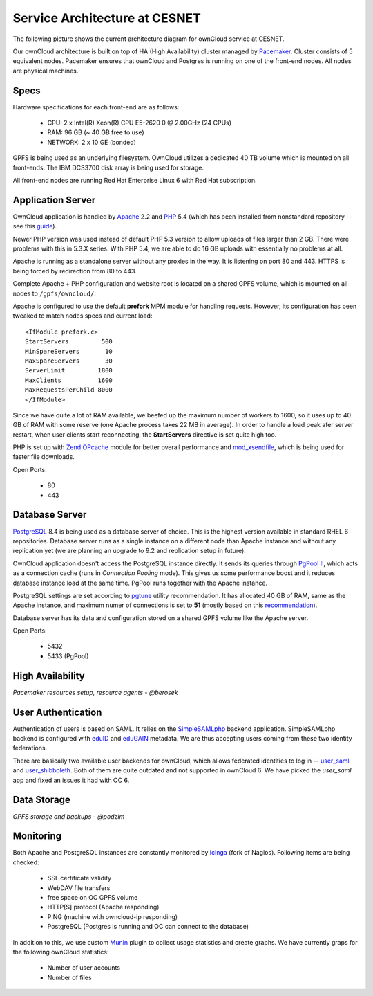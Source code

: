 Service Architecture at CESNET
===============================

The following picture shows the current architecture diagram for
ownCloud service at CESNET.

.. image:: images/architecture/CesnetOcArchitecture1.0.png

Our ownCloud architecture is built on top of HA (High Availability) cluster
managed by Pacemaker_. Cluster consists of 5 equivalent nodes.
Pacemaker ensures that ownCloud and Postgres is running on one
of the front-end nodes. All nodes are physical machines.

Specs
------

Hardware specifications for each front-end are as follows:

  * CPU: 2 x Intel(R) Xeon(R) CPU E5-2620 0 @ 2.00GHz (24 CPUs)
  * RAM: 96 GB (~ 40 GB free to use)
  * NETWORK: 2 x 10 GE (bonded)

GPFS is being used as an underlying filesystem. OwnCloud utilizes a dedicated
40 TB volume which is mounted on all front-ends. The IBM DCS3700 disk array
is being used for storage.

All front-end nodes are running Red Hat Enterprise Linux 6 with Red Hat subscription.

Application Server
------------------

OwnCloud application is handled by Apache_ 2.2 and PHP_ 5.4
(which has been installed from nonstandard repository -- see this guide_).

Newer PHP version was used instead of default PHP 5.3 version to allow
uploads of files larger than 2 GB. There were problems with this in 5.3.X series.
With PHP 5.4, we are able to do 16 GB uploads with essentially no problems at all.

Apache is running as a standalone server without any proxies in the way. It is
listening on port 80 and 443. HTTPS is being forced by redirection from
80 to 443.

Complete Apache + PHP configuration and website root is located on a shared GPFS volume,
which is mounted on all nodes to ``/gpfs/owncloud/``.

Apache is configured to use the default **prefork** MPM module for handling requests.
However, its configuration has been tweaked to match nodes specs and current load::
        <IfModule prefork.c>
        StartServers         500
        MinSpareServers       10
        MaxSpareServers       30
        ServerLimit         1800
        MaxClients          1600
        MaxRequestsPerChild 8000
        </IfModule>
Since we have quite a lot of RAM available, we beefed up the maximum number of workers
to 1600, so it uses up to 40 GB of RAM with some reserve (one Apache process takes 22 MB in average).
In order to handle a load peak afer server restart, when user clients start reconnecting, the
**StartServers** directive is set quite high too.

PHP is set up with `Zend OPcache`_ module for better overall performance and `mod_xsendfile`_, which is being
used for faster file downloads.

Open Ports:

  * 80
  * 443

Database Server
---------------

PostgreSQL_ 8.4 is being used as a database server of choice. This is the highest version available
in standard RHEL 6 repositories. Database server runs as a single instance on a
different node than Apache instance and without any replication yet (we are planning an upgrade to 9.2
and replication setup in future).

OwnCloud application doesn't access the PostgreSQL instance directly. It sends its queries
through `PgPool II`_, which acts as a connection cache (runs in *Connection Pooling* mode).
This gives us some performance boost and it reduces database instance load at the same time.
PgPool runs together with the Apache instance.

PostgreSQL settings are set according to pgtune_ utility recommendation. It has allocated
40 GB of RAM, same as the Apache instance, and maximum numer of connections is set to **51**
(mostly based on this recommendation_).

Database server has its data and configuration stored on a shared GPFS volume like the Apache server.

Open Ports:

  * 5432
  * 5433 (PgPool)

High Availability
-----------------

*Pacemaker resources setup, resource agents - @berosek*

User Authentication
-------------------

Authentication of users is based on SAML. It relies on the SimpleSAMLphp_ backend application.
SimpleSAMLphp backend is configured with eduID_ and eduGAIN_ metadata.
We are thus accepting users coming from these two identity federations.

There are basically two available user backends for ownCloud, which allows federated
identities to log in -- `user_saml`_ and `user_shibboleth`_. Both of them are quite outdated
and not supported in ownCloud 6. We have picked the *user_saml* app and fixed an issues it 
had with OC 6.

Data Storage
------------

*GPFS storage and backups - @podzim*

Monitoring
----------

Both Apache and PostgreSQL instances are constantly monitored by Icinga_ (fork of Nagios).
Following items are being checked:

  * SSL certificate validity
  * WebDAV file transfers
  * free space on OC GPFS volume
  * HTTP[S] protocol (Apache responding)
  * PING (machine with owncloud-ip responding)
  * PostgreSQL (Postgres is running and OC can connect to the database)

In addition to this, we use custom Munin_  plugin to collect usage statistics
and create graphs. We have currently graps for the following ownCloud statistics:

  * Number of user accounts
  * Number of files


.. links
.. _Pacemaker: http://clusterlabs.org/quickstart-redhat.html
.. _Apache: https://httpd.apache.org/
.. _PHP: http://www.php.net/
.. _guide: http://developerblog.redhat.com/2013/08/01/php-5-4-on-rhel-6-using-rhscl/
.. _`Zend OPcache`: http://pecl.php.net/package/ZendOpcache
.. _`mod_xsendfile`: https://tn123.org/mod_xsendfile/
.. _PostgreSQL: http://www.postgresql.org/
.. _`PgPool II`: http://www.pgpool.net/mediawiki/index.php/Main_Page
.. _pgtune: http://pgtune.leopard.in.ua/
.. _recommendation: http://wiki.postgresql.org/wiki/Number_Of_Database_Connections#How_to_Find_the_Optimal_Database_Connection_Pool_Size
.. _SimpleSAMLphp: https://simplesamlphp.org/
.. _eduId: http://eduid.cz/
.. _eduGAIN: http://www.geant.net/service/eduGAIN/Pages/home.aspx
.. _`user_saml`: https://github.com/owncloud/apps/tree/master/user_saml
.. _`user_shibboleth`: https://github.com/AndreasErgenzinger/user_shibboleth
.. _Icinga: https://www.icinga.org/
.. _Munin: http://munin-monitoring.org/
